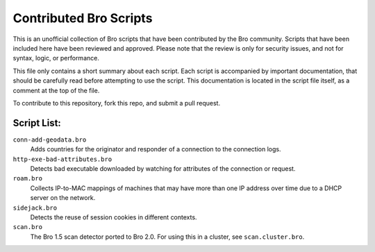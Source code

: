 ========================
Contributed Bro Scripts
========================

This is an unofficial collection of Bro scripts that have been contributed by the Bro community. Scripts that have been included here have been reviewed and approved. Please note that the review is only for security issues, and not for syntax, logic, or performance.

This file only contains a short summary about each script. Each script is accompanied by important documentation, that should be carefully read before attempting to use the script. This documentation is located in the script file itself, as a comment at the top of the file.

To contribute to this repository, fork this repo, and submit a pull request.

Script List:
-----------

``conn-add-geodata.bro``
    Adds countries for the originator and responder of a connection to the connection logs.

``http-exe-bad-attributes.bro``
    Detects bad executable downloaded by watching for attributes of the connection or request.    

``roam.bro`` 
    Collects IP-to-MAC mappings of machines that may have more than one IP address over time due to a DHCP server on the network.

``sidejack.bro`` 
    Detects the reuse of session cookies in different contexts.

``scan.bro`` 
    The Bro 1.5 scan detector ported to Bro 2.0. For using this in a cluster, see ``scan.cluster.bro``.
